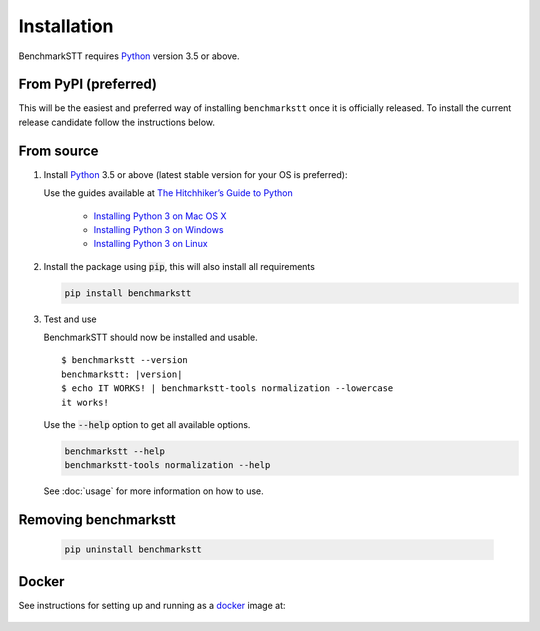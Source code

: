 Installation
============

BenchmarkSTT requires Python_ version 3.5 or above.


From PyPI (preferred)
---------------------

This will be the easiest and preferred way of installing ``benchmarkstt`` once it is officially released. To install the current release candidate follow the instructions below. 



From source
-----------

1. Install Python_ 3.5 or above (latest stable version for your OS is preferred):

   Use the guides available at `The Hitchhiker’s Guide to Python <https://docs.python-guide.org>`_

    - `Installing Python 3 on Mac OS X <https://docs.python-guide.org/starting/install3/osx/>`_
    - `Installing Python 3 on Windows <https://docs.python-guide.org/starting/install3/win/>`_
    - `Installing Python 3 on Linux <https://docs.python-guide.org/starting/install3/linux/>`_

2. Install the package using :code:`pip`, this will also install all requirements

   .. code-block:: bash

      pip install benchmarkstt

3. Test and use

   BenchmarkSTT should now be installed and usable.

   .. parsed-literal::

      $ benchmarkstt --version
      benchmarkstt: |version|
      $ echo IT WORKS! | benchmarkstt-tools normalization --lowercase
      it works!


   Use the :code:`--help` option to get all available options.

   .. code-block:: bash

      benchmarkstt --help
      benchmarkstt-tools normalization --help

   See :doc:`usage` for more information on how to use.


Removing benchmarkstt
---------------------

   .. code-block:: bash

      pip uninstall benchmarkstt


Docker
------

See instructions for setting up and running as a docker_ image at:

    .. toctree::
       :maxdepth: 2

       docker


.. _Python: https://www.python.org
.. _docker: https://www.docker.com
